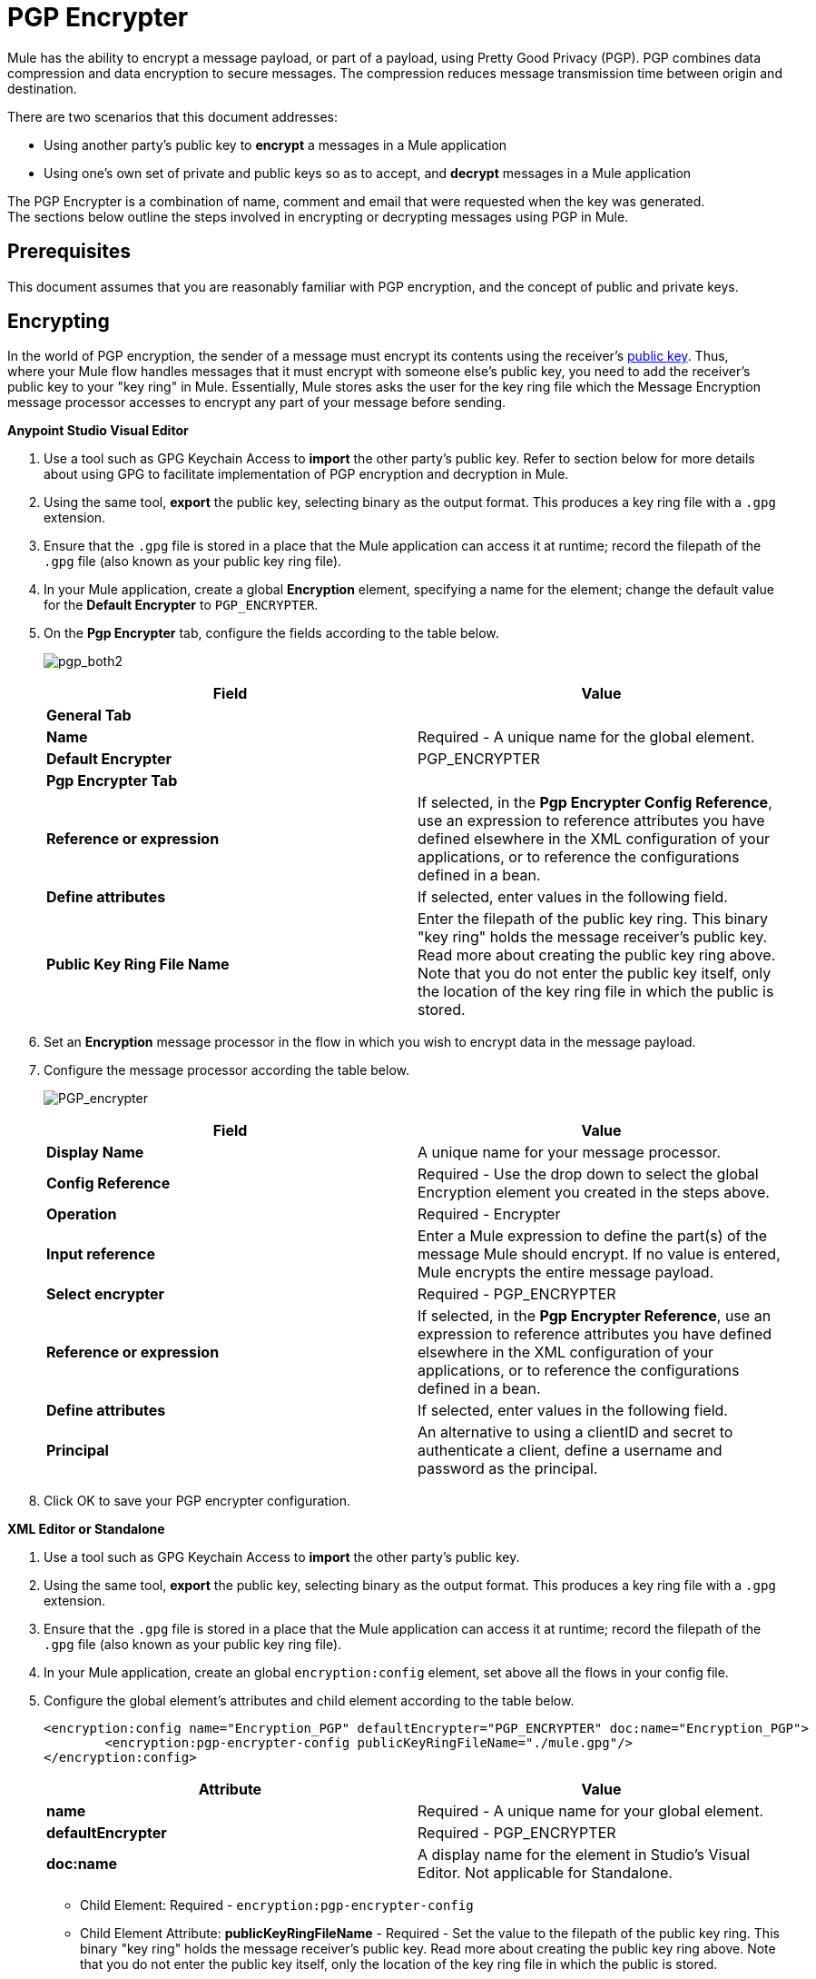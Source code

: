 = PGP Encrypter
:keywords: anypoint studio, esb, connector, endpoint, pgp encrypter, encryption, pretty good privacy

Mule has the ability to encrypt a message payload, or part of a payload, using Pretty Good Privacy (PGP). PGP combines data compression and data encryption to secure messages. The compression reduces message transmission time between origin and destination. 

There are two scenarios that this document addresses:

* Using another party's public key to *encrypt* a messages in a Mule application 
* Using one's own set of private and public keys so as to accept, and *decrypt* messages in a Mule application

The PGP Encrypter is a combination of name, comment and email that were requested when the key was generated. +
The sections below outline the steps involved in encrypting or decrypting messages using PGP in Mule.

== Prerequisites

This document assumes that you are reasonably familiar with PGP encryption, and the concept of public and private keys. 

== Encrypting

In the world of PGP encryption, the sender of a message must encrypt its contents using the receiver's link:http://en.wikipedia.org/wiki/RSA_%28algorithm%29[public key]. Thus, where your Mule flow handles messages that it must encrypt with someone else's public key, you need to add the receiver's public key to your "key ring" in Mule. Essentially, Mule stores asks the user for the key ring file which the Message Encryption message processor accesses to encrypt any part of your message before sending.

*Anypoint Studio Visual Editor*

. Use a tool such as GPG Keychain Access to *import* the other party's public key. Refer to section below for more details about using GPG to facilitate implementation of PGP encryption and decryption in Mule.
. Using the same tool, *export* the public key, selecting binary as the output format. This produces a key ring file with a `.gpg` extension.
. Ensure that the `.gpg` file is stored in a place that the Mule application can access it at runtime; record the filepath of the `.gpg` file (also known as your public key ring file).
. In your Mule application, create a global *Encryption* element, specifying a name for the element; change the default value for the *Default Encrypter* to `PGP_ENCRYPTER`.
. On the *Pgp Encrypter* tab, configure the fields according to the table below.
+
image:pgp_both2.png[pgp_both2]
+
[%header,cols="2*a"]
|===
|Field |Value
2+|*General Tab*
|*Name* |Required - A unique name for the global element.
|*Default Encrypter* |PGP_ENCRYPTER
2+|*Pgp Encrypter Tab*
|*Reference or expression* |If selected, in the *Pgp Encrypter Config Reference*, use an expression to reference attributes you have defined elsewhere in the XML configuration of your applications, or to reference the configurations defined in a bean.
|*Define attributes* |If selected, enter values in the following field.
|*Public Key Ring File Name* |Enter the filepath of the public key ring. This binary "key ring" holds the message receiver's public key. Read more about creating the public key ring above. Note that you do not enter the public key itself, only the location of the key ring file in which the public is stored.
|===
+
. Set an *Encryption* message processor in the flow in which you wish to encrypt data in the message payload.
. Configure the message processor according the table below. 
+
image:PGP_encrypter.png[PGP_encrypter]
+
[%header,cols="2*a"]
|===
|Field |Value
|*Display Name* |A unique name for your message processor.
|*Config Reference* |Required - Use the drop down to select the global Encryption element you created in the steps above.
|*Operation* |Required - Encrypter
|*Input reference* |Enter a Mule expression to define the part(s) of the message Mule should encrypt. If no value is entered, Mule encrypts the entire message payload.
|*Select encrypter* |Required - PGP_ENCRYPTER
|*Reference or expression* |If selected, in the *Pgp Encrypter Reference*, use an expression to reference attributes you have defined elsewhere in the XML configuration of your applications, or to reference the configurations defined in a bean.
|*Define attributes* |If selected, enter values in the following field.
|*Principal* |An alternative to using a clientID and secret to authenticate a client, define a username and password as the principal.
|===
+
. Click OK to save your PGP encrypter configuration.


*XML Editor or Standalone*

. Use a tool such as GPG Keychain Access to *import* the other party's public key.
. Using the same tool, *export* the public key, selecting binary as the output format. This produces a key ring file with a `.gpg` extension.
. Ensure that the `.gpg` file is stored in a place that the Mule application can access it at runtime; record the filepath of the `.gpg` file (also known as your public key ring file).
. In your Mule application, create an global `encryption:config` element, set above all the flows in your config file. 
. Configure the global element's attributes and child element according to the table below.
+
[source, xml, linenums]
----
<encryption:config name="Encryption_PGP" defaultEncrypter="PGP_ENCRYPTER" doc:name="Encryption_PGP">
        <encryption:pgp-encrypter-config publicKeyRingFileName="./mule.gpg"/>
</encryption:config>
----
+
[%header,cols="2*a"]
|===
|Attribute |Value
|*name* |Required - A unique name for your global element.
|*defaultEncrypter* |Required - PGP_ENCRYPTER 
|*doc:name* |A display name for the element in Studio's Visual Editor. Not applicable for Standalone.
|===
+
** Child Element: Required - `encryption:pgp-encrypter-config`
** Child Element Attribute: *publicKeyRingFileName* - Required - Set the value to the filepath of the public key ring. This binary "key ring" holds the message receiver's public key. Read more about creating the public key ring above. Note that you do not enter the public key itself, only the location of the key ring file in which the public is stored.
+
. To the flow in which you wish to encrypt data in the message payload, add an `encryption:encrypt` element.
. Configure the element's attributes and child element according to the tables below.
+
[source, xml, linenums]
----
<encryption:encrypt config-ref="Encryption_PGP" doc:name="Encryption" using="PGP_ENCRYPTER" input-ref="#[message.payload]">
        <encryption:pgp-encrypter principal="fernando.martinez &lt;fernando.martinez@mulesoft.com&gt;" />
</encryption:encrypt>
----
+
[%header,cols="2*a"]
|===
|Attribute |Value
|*config-ref* |Required - Use the name of the global Encryption element you created.
|*doc:name* |A display name for the element in Studio's Visual Editor. Not applicable for Standalone.
|*using* |Required - PGP_ENCRYPTER
|*input-ref* |Enter a Mule expression to define the part(s) of the message Mule should encrypt. If this attribute is not defined, Mule encrypts the entire message payload.
|===
+
** Child Attribute: Required - `encryption:pgp-encrypter`
** Child Element Attributes: Required - *principal* - An alternative to using a clientID and secret to authenticate a client, define a username and password as the principal.


== Decrypting

In the world of PGP encryption, the receiver of a message must be prepared to use a private key to decrypt its contents which were encrypted with a public key. Therefore, the receiver of an encrypted message must first generate a set of PGP keys:

* A *public key* to distribute to those who use it to encrypt and send messages to you
* A *private key* to decrypt the messages you receive which were encrypted using the public key

Thus, where your Mule flow receives messages that it must decrypt using your own private key, you must complete the following steps:

. Generate a set of keys.
. Send the public key out to those who send you encrypted messages.
. Set a message encryption processor in your Mule flow that uses the private key to decrypt messages it receives.  

Mule itself does not generate sets of keys, nor distribute public keys. Access the *Generating PGP Keys* section below to learn more about key generation; otherwise, if you already have your keys, proceed to the instructions directly below to set up a message encryption processor in your Mule flow.

=== Generating PGP Keys

You can use a tool such as GPG Keychain Access] to create a new set of keys in the application (see screenshot below) or from the command line, answering questions to customize and identify your keys (see code sample below). Best practice recommends using the same key size – 1536 bits or 2048 bits – in all your environments (development, QA and production). 

image:generate_keys.png[generate_keys]

[source, code, linenums]
----
Aarons-MacBook-Air:~ aaron$ gpg --gen-key
gpg (GnuPG/MacGPG2) 2.0.19; Copyright (C) 2012 Free Software Foundation, Inc.
This is free software: you are free to change and redistribute it.
There is NO WARRANTY, to the extent permitted by law.
Please select what kind of key you want:
   (1) RSA and RSA (default)
   (2) DSA and Elgamal
   (3) DSA (sign only)
   (4) RSA (sign only)
Your selection? 1
RSA keys may be between 1024 and 8192 bits long.
What keysize do you want? (2048) 2048
Requested keysize is 2048 bits      
Please specify how long the key should be valid.
         0 = key does not expire
      <n>  = key expires in n days
      <n>w = key expires in n weeks
      <n>m = key expires in n months
      <n>y = key expires in n years
Key is valid for? (0) <n=2>
invalid value             
Key is valid for? (0) 2
Key expires at Tue Aug 25 11:46:00 2015 PDT
Is this correct? (y/N) y
                         
GnuPG needs to construct a user ID to identify your key.
Real name: Aaron Somebody
Email address: aaron.somebody@mulesoft.com
Comment: no comment                    
You selected this USER-ID:
    "Aaron Somebody (no comment) <aaron.somebody@mulesoft.com>"
Change (N)ame, (C)omment, (E)mail or (O)kay/(Q)uit? O
You need a Passphrase to protect your secret key. 
<passphrase entered, and hidden>  
We need to generate a lot of random bytes. It is a good idea to perform
some other action (type on the keyboard, move the mouse, utilize the
disks) during the prime generation; this gives the random number
generator a better chance to gain enough entropy.
We need to generate a lot of random bytes. It is a good idea to perform
some other action (type on the keyboard, move the mouse, utilize the
disks) during the prime generation; this gives the random number
generator a better chance to gain enough entropy.
gpg: key D54945B4 marked as ultimately trusted
public and secret key created and signed.
gpg: checking the trustdb
gpg: 3 marginal(s) needed, 1 complete(s) needed, PGP trust model
gpg: depth: 0  valid:   3  signed:   0  trust: 0-, 0q, 0n, 0m, 0f, 3u
gpg: next trustdb check due at 2015-08-25
pub   2048R/D54945B4 2015-08-23 [expires: 2015-08-25]
      Key fingerprint = 68BC E0A3 A377 417A 5102  ABB3 7689 9D95 D549 45B4
uid                  Aaron Somebody (no comment) <aaron.somebody@mulesoft.com>
sub   2048R/C1596E6C 2015-08-23 [expires: 2015-08-25]
----

When it completes the operation, the key generation tool adds your new public key to a system wide public key ring, and adds your private key to a parallel system-wide private key ring. The next step is to identify the filepath of the key rings so as to make them available for Mule to access. 

* Find the public key ring file (`pubring.gpg`) on your local drive
* Find the private key ring file (`secring.gpg`) 
* *Mac or Unix*: located in the _hidden_ `.gnupg` folder on your local drive
* *Windows*: location varies according to your local configuration, but may be at a location similar to `C:/Users/myuser/AppData/Roaming/gnupg`


=== Examples

Two link:http://blogs.mulesoft.com/[MuleSoft blogs] posts offer examples of how to use PGP encryption in Mule. Access the following links to dig deeper into PGP.

* link:http://blogs.mulesoft.com/?s=PGP+Encryption+and+Salesforce+Integration[PGP Encryption and Salesforce Integration]
* link:http://blogs.mulesoft.com/?s=Using+PGP+Security%3A+Explained+from+the+Top/[Using PGP Security: Explained from the Top]

=== Configuring a Decrypter


*Studio Visual Editor*

. Before you begin, ensure you have the following three pieces of information in your possession:
.. The filepath of your public key ring
.. The filepath of your private key ring
.. The hexadecimal value of the Secret Alias Id (such as the public key)
+
See *Generating PGP Keys* section above to learn more about acquiring these values.
. Create an global *Encryption* element, specifying a name for the element if you wish. Change the default value for the *Default Encrypter* to `PGP_ENCRYPTER`.
. On the *Pgp Encrypter* tab, configure the fields according to the table below.
+
image:pgp_both_decrypt.png[pgp_both_decrypt]
+
[%header,cols="2*a"]
|===
|Field |Value
2+|*General Tab*
|*Name* |Required - A unique name for the global element.
|*Default Encrypter* |PGP_ENCRYPTER
2+|*Pgp Encrypter Tab*
|*Reference or expression* |If selected, in the *Pgp Encrypter Reference*, use an expression to reference attributes you have defined elsewhere in the XML configuration of your applications, or to reference the configurations defined in a bean.
|*Define attributes* |If selected, enter values in the following four fields.
|*Public Key Ring File Name* |Enter the filepath of the public key ring. This binary "key ring" holds the public key. Read more about finding and creating public key rings in the Generating PGP Keys section above.
|*Secret Key Ring File Name* |Enter the filepath of the private key ring. This binary "key ring" holds the message sender's private key. Read more about finding and creating public public and private key rings in the Generating PGP Keys section above.
|*Secret Alias Id* |The hexadecimal value of the RSA public key. +
If not set, the runtime gets this value from the message to decrypt. +
If set, The runtime will throw an exception if it doesn't match with the necessary key to decrypt the message.
|*Secret Passphrase* |The password to access the private key. When you generate keys using GPG, the wizard or command line prompt demands that you enter your Real Name and Email Address, then asks you to create a password for accessing your keys. The password you used to generate the keys is the value you enter as the secret passphrase, which Mule uses to access the contents of the private key ring.
|===
+
. Set an *Encryption* message processor in the flow in which you wish to encrypt data in the message payload.
. Configure the message processor according the table below. 
+
[%header,cols="2*a"]
|========
|Field |Value
|*Display Name* |A unique name for your message processor.
|*Config Reference* |Required - Use the drop-down to select the global Encryption element you created.
|*Operation* |Required - Decrypter
|*Input reference* |Enter a Mule expression to define the part(s) of the message Mule should decrypt. If no value is entered, Mule decrypts the entire message payload.
|*Select encrypter* |Required - PGP_ENCRYPTER
|*Reference or expression* |If selected, in the *Pgp Encrypter Reference*, use an expression to reference attributes you have defined elsewhere in the XML configuration of your applications, or to reference the configurations defined in a bean.
|*Define attributes* |If selected, enter values in the following field.
|*Principal* |An alternative to using a clientID and secret to authenticate a client, define a username and password as the principal. When you generate a set of keys with GPG, you are asked to enter a Real Name and an Email Address– together, these two pieces of data form the value of your Principal.
|========

*XML Editor or Standalone*

. Before you begin, ensure you have the following three pieces of information in your possession:
.. The filepath of your public key ring
.. The filepath of your private key ring
.. The hexadecimal value of the Secret Alias Id (i.e. the public key)
+
See *Generating PGP Keys* section above to learn more about acquiring these values.
. Create an global `encryption:config` element, set above all the flows in your config file. 
. Configure the global element's attributes and child element according to the table below.
+

[source, xml, linenums]
----
<encryption:config name="Decryption_PGP" defaultEncrypter="PGP_ENCRYPTER" doc:name="Decryption_PGP">
        <encryption:pgp-encrypter-config publicKeyRingFileName="./mule.gpg" secretKeyRingFileName="./secring.gpg" secretAliasId="A7743F3F" secretPassphrase="mule1234"/>
</encryption:config>
----

+
[%header%autowidth.spread]
|===
|Attribute |Req'd |Value
|*name* |x |A unique name for your global element.
|*defaultEncrypter* |  |PGP_ENCRYPTER 
|*doc:name* |  |A display name for the element in Studio's Visual Editor. Not applicable for Standalone.
|===
+
[%header%autowidth.spread]
|===
|Child Element |Req'd
|*encryption:pgp-encrypter-config* |x
|===
+
[%autowidth.spread]
|========
|*Child Element Attributes* |*Req'd* |*Value*
|*publicKeyRingFileName* | x |Enter a value for the filepath of the public key ring. This binary "key ring" holds the public key. Read more about finding and creating public key rings above.
|*secretKeyRingFileName* |x  |Enter a value for the filepath of the private key ring. This binary "key ring" holds the message sender's private key. Read more about finding and creating public public and private key rings above.
|*secretAliasId* | | The hexadecimal value of the RSA public key. +
If not set, the runtime gets this value from the message to decrypt. +
If set, The runtime will throw an exception if it doesn't match with the necessary key to decrypt the message.
|*secretPassphrase* |x  |The password to access the private key. When you generate keys using GPG, the wizard or command line prompts demand that you enter your Real Name and Email Address, then asks you to create a password for accessing your keys. The password you used to generate the keys is the value you enter as the secret passphrase, which Mule uses to access the contents of the private key ring.
|========
. Add an `encryption:decrypt` element to the flow in which you wish to decrypt data in the message payload.
. Configure the element's attributes and child element according to the tables below.
+

[source, xml, linenums]
----
<encryption:decrypt config-ref="Decryption_PGP" doc:name="Decryption" using="PGP_ENCRYPTER" input-ref="#[message.payload]">
        <encryption:pgp-encrypter principal="fernando.martinez &lt;fernando.martinez@mulesoft.com&gt;" />
</encryption:decrypt>
----

+
[%header%autowidth.spread]
|===
|Attribute |Req'd |Value
|*config-ref* |x |Use the name of the global Encryption element you created.
|*doc:name* |  |A display name for the element in Studio's Visual Editor. Not applicable for Standalone.
|*using* |x |PGP_ENCRYPTER
|*input-ref* |  |Enter a Mule expression to define the part(s) of the message Mule should decrypt. If no value is entered, Mule decrypts the entire message payload.
|===
+
[%header%autowidth.spread]
|===
|Child Attribute |Req'd
|*encryption:pgp-encrypter* |x
|===
+
[%header%autowidth.spread]
|========
|Child Element Attributes |Req'd |Value
|*principal* |  |An alternative to using a clientID and secret to authenticate a client, define a username and password as the principal. When you generate a set of keys with GPG, you are asked to enter a Real Name and an Email Address– together, these two pieces of data form the value of your Principal.
|========

== See Also

* Learn how to encrypt your properties file with the link:/mule-user-guide/v/3.9/mule-credentials-vault[Mule Credentials Vault].
* Learn how to encrypt or decrypt messages with link:/mule-user-guide/v/3.9/mule-message-encryption-processor[XML or JCE Encryption].
* Two link:https://blogs.mulesoft.com/dev/mule-dev/[MuleSoft blog] posts offer examples of how to use PGP encryption in Mule. Access the following links to dig deeper into PGP.  +
** link:https://blogs.mulesoft.com/dev/mule-dev/pgp-encryption-and-salesforce-integration-using-mulesoft%E2%80%99s-anypoint-platform/[PGP Encryption and Salesforce Integration]
** link:https://blogs.mulesoft.com/dev/mule-dev/using-pgp-security-explained-from-the-top/[Using PGP Security: Explained from the Top]
